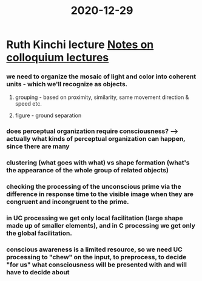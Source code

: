 :PROPERTIES:
:ID:       20210627T195257.678145
:END:
#+title: 2020-12-29

* Ruth Kinchi lecture [[file:slip-box/2020-11-02-notes_on_colloquium_lectures.org][Notes on colloquium lectures]]
*** we need to organize the mosaic of light and color into coherent units - which we'll recognize as objects.
***** grouping - based on proximity, similarity, same movement direction & speed etc.
***** figure - ground separation
*** does perceptual organization require consciousness? --> actually what kinds of perceptual organization can happen, since there are many
*** clustering (what goes with what) vs shape formation (what's the appearance of the whole group of related objects)
*** checking the processing of the unconscious prime via the difference in response time to the visible image when they are congruent and incongruent to the prime.
*** in UC processing we get only local facilitation (large shape made up of smaller elements), and in C processing we get only the global facilitation.
*** conscious awareness is a limited resource, so we need UC processing to "chew" on the input, to preprocess, to decide "for us" what consciousness will be presented with and will have to decide about
